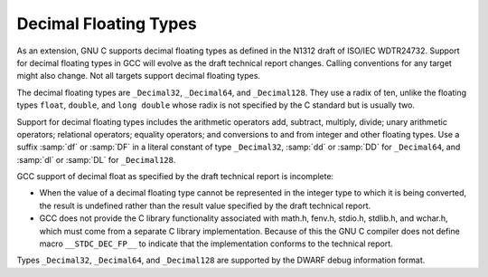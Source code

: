 .. _decimal-float:

Decimal Floating Types
**********************

.. index:: decimal floating types

.. index:: _Decimal32 data type

.. index:: _Decimal64 data type

.. index:: _Decimal128 data type

.. index:: df integer suffix

.. index:: dd integer suffix

.. index:: dl integer suffix

.. index:: DF integer suffix

.. index:: DD integer suffix

.. index:: DL integer suffix

As an extension, GNU C supports decimal floating types as
defined in the N1312 draft of ISO/IEC WDTR24732.  Support for decimal
floating types in GCC will evolve as the draft technical report changes.
Calling conventions for any target might also change.  Not all targets
support decimal floating types.

The decimal floating types are ``_Decimal32``, ``_Decimal64``, and
``_Decimal128``.  They use a radix of ten, unlike the floating types
``float``, ``double``, and ``long double`` whose radix is not
specified by the C standard but is usually two.

Support for decimal floating types includes the arithmetic operators
add, subtract, multiply, divide; unary arithmetic operators;
relational operators; equality operators; and conversions to and from
integer and other floating types.  Use a suffix :samp:`df` or
:samp:`DF` in a literal constant of type ``_Decimal32``, :samp:`dd`
or :samp:`DD` for ``_Decimal64``, and :samp:`dl` or :samp:`DL` for
``_Decimal128``.

GCC support of decimal float as specified by the draft technical report
is incomplete:

* When the value of a decimal floating type cannot be represented in the
  integer type to which it is being converted, the result is undefined
  rather than the result value specified by the draft technical report.

* GCC does not provide the C library functionality associated with
  math.h, fenv.h, stdio.h, stdlib.h, and
  wchar.h, which must come from a separate C library implementation.
  Because of this the GNU C compiler does not define macro
  ``__STDC_DEC_FP__`` to indicate that the implementation conforms to
  the technical report.

Types ``_Decimal32``, ``_Decimal64``, and ``_Decimal128``
are supported by the DWARF debug information format.

